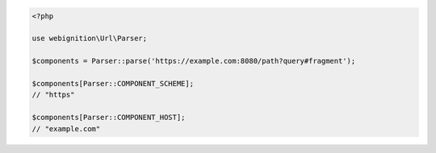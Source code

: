 .. code-block:: php

    <?php

    use webignition\Url\Parser;

    $components = Parser::parse('https://example.com:8080/path?query#fragment');

    $components[Parser::COMPONENT_SCHEME];
    // "https"

    $components[Parser::COMPONENT_HOST];
    // "example.com"
